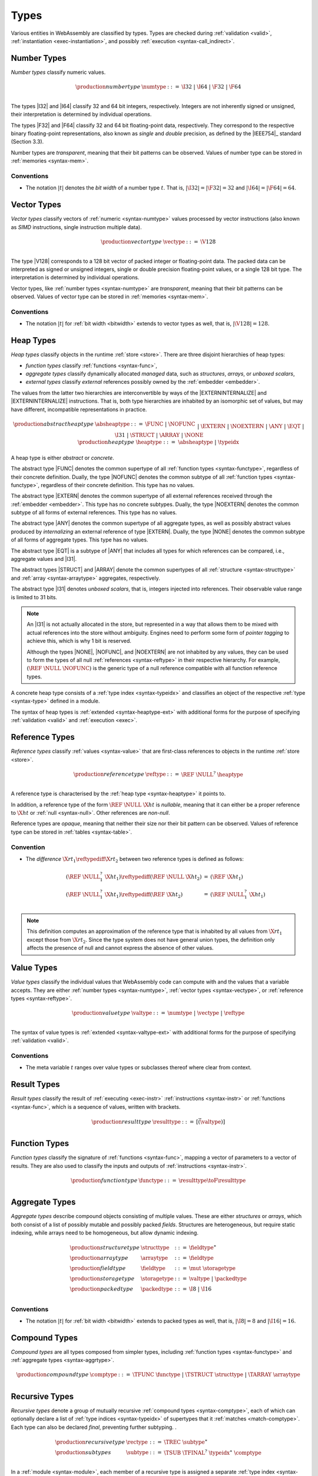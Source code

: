 .. index:: ! type, validation, instantiation, execution
   pair: abstract syntax; type
.. _syntax-type:

Types
-----

Various entities in WebAssembly are classified by types.
Types are checked during :ref:`validation <valid>`, :ref:`instantiation <exec-instantiation>`, and possibly :ref:`execution <syntax-call_indirect>`.


.. index:: ! number type, integer, floating-point, IEEE 754, bit width, memory
   pair: abstract syntax; number type
   pair: number; type
.. _syntax-numtype:

Number Types
~~~~~~~~~~~~

*Number types* classify numeric values.

.. math::
   \begin{array}{llrl}
   \production{number type} & \numtype &::=&
     \I32 ~|~ \I64 ~|~ \F32 ~|~ \F64 \\
   \end{array}

The types |I32| and |I64| classify 32 and 64 bit integers, respectively.
Integers are not inherently signed or unsigned, their interpretation is determined by individual operations.

The types |F32| and |F64| classify 32 and 64 bit floating-point data, respectively.
They correspond to the respective binary floating-point representations, also known as *single* and *double* precision, as defined by the |IEEE754|_ standard (Section 3.3).

Number types are *transparent*, meaning that their bit patterns can be observed.
Values of number type can be stored in :ref:`memories <syntax-mem>`.

.. _bitwidth:

Conventions
...........

* The notation :math:`|t|` denotes the *bit width* of a number type :math:`t`.
  That is, :math:`|\I32| = |\F32| = 32` and :math:`|\I64| = |\F64| = 64`.


.. index:: ! vector type, integer, floating-point, IEEE 754, bit width, memory, SIMD
   pair: abstract syntax; number type
   pair: number; type
.. _syntax-vectype:

Vector Types
~~~~~~~~~~~~

*Vector types* classify vectors of :ref:`numeric <syntax-numtype>` values processed by vector instructions (also known as *SIMD* instructions, single instruction multiple data).

.. math::
   \begin{array}{llrl}
   \production{vector type} & \vectype &::=&
     \V128 \\
   \end{array}

The type |V128| corresponds to a 128 bit vector of packed integer or floating-point data. The packed data
can be interpreted as signed or unsigned integers, single or double precision floating-point
values, or a single 128 bit type. The interpretation is determined by individual operations.

Vector types, like :ref:`number types <syntax-numtype>` are *transparent*, meaning that their bit patterns can be observed.
Values of vector type can be stored in :ref:`memories <syntax-mem>`.

Conventions
...........

* The notation :math:`|t|` for :ref:`bit width <bitwidth>` extends to vector types as well, that is, :math:`|\V128| = 128`.



.. index:: ! heap type, store, type index, ! abstract type, ! concrete type, ! unboxed scalar
   pair: abstract syntax; heap type
.. _type-abstract:
.. _type-concrete:
.. _syntax-i31:
.. _syntax-heaptype:

Heap Types
~~~~~~~~~~

*Heap types* classify objects in the runtime :ref:`store <store>`.
There are three disjoint hierarchies of heap types:

- *function types* classify :ref:`functions <syntax-func>`,
- *aggregate types* classify dynamically allocated *managed* data, such as *structures*, *arrays*, or *unboxed scalars*,
- *external types* classify *external* references possibly owned by the :ref:`embedder <embedder>`.

The values from the latter two hierarchies are interconvertible by ways of the |EXTERNINTERNALIZE| and |EXTERNINTERNALIZE| instructions.
That is, both type hierarchies are inhabited by an isomorphic set of values, but may have different, incompatible representations in practice.

.. math::
   \begin{array}{llrl}
   \production{abstract heap type} & \absheaptype &::=&
     \FUNC ~|~ \NOFUNC \\&&|&
     \EXTERN ~|~ \NOEXTERN \\&&|&
     \ANY ~|~ \EQT ~|~ \I31 ~|~ \STRUCT ~|~ \ARRAY ~|~ \NONE \\
   \production{heap type} & \heaptype &::=&
     \absheaptype ~|~ \typeidx \\
   \end{array}

A heap type is either *abstract* or *concrete*.

The abstract type |FUNC| denotes the common supertype of all :ref:`function types <syntax-functype>`, regardless of their concrete definition.
Dually, the type |NOFUNC| denotes the common subtype of all :ref:`function types <syntax-functype>`, regardless of their concrete definition.
This type has no values.

The abstract type |EXTERN| denotes the common supertype of all external references received through the :ref:`embedder <embedder>`.
This type has no concrete subtypes.
Dually, the type |NOEXTERN| denotes the common subtype of all forms of external references.
This type has no values.

The abstract type |ANY| denotes the common supertype of all aggregate types, as well as possibly abstract values produced by *internalizing* an external reference of type |EXTERN|.
Dually, the type |NONE| denotes the common subtype of all forms of aggregate types.
This type has no values.

The abstract type |EQT| is a subtype of |ANY| that includes all types for which references can be compared, i.e., aggregate values and |I31|.

The abstract types |STRUCT| and |ARRAY| denote the common supertypes of all :ref:`structure <syntax-structtype>` and :ref:`array <syntax-arraytype>` aggregates, respectively.

The abstract type |I31| denotes *unboxed scalars*, that is, integers injected into references.
Their observable value range is limited to 31 bits.

.. note::
   An |I31| is not actually allocated in the store,
   but represented in a way that allows them to be mixed with actual references into the store without ambiguity.
   Engines need to perform some form of *pointer tagging* to achieve this,
   which is why 1 bit is reserved.

   Although the types |NONE|, |NOFUNC|, and |NOEXTERN| are not inhabited by any values,
   they can be used to form the types of all null :ref:`references <syntax-reftype>` in their respective hierarchy.
   For example, :math:`(\REF~\NULL~\NOFUNC)` is the generic type of a null reference compatible with all function reference types.

A concrete heap type consists of a :ref:`type index <syntax-typeidx>` and classifies an object of the respective :ref:`type <syntax-type>` defined in a module.

The syntax of heap types is :ref:`extended <syntax-heaptype-ext>` with additional forms for the purpose of specifying :ref:`validation <valid>` and :ref:`execution <exec>`.


.. index:: ! reference type, heap type, reference, table, function, function type, null
   pair: abstract syntax; reference type
   pair: reference; type
.. _syntax-reftype:
.. _syntax-nullable:

Reference Types
~~~~~~~~~~~~~~~

*Reference types* classify :ref:`values <syntax-value>` that are first-class references to objects in the runtime :ref:`store <store>`.

.. math::
   \begin{array}{llrl}
   \production{reference type} & \reftype &::=&
     \REF~\NULL^?~\heaptype \\
   \end{array}

A reference type is characterised by the :ref:`heap type <syntax-heaptype>` it points to.

In addition, a reference type of the form :math:`\REF~\NULL~\X{ht}` is *nullable*, meaning that it can either be a proper reference to :math:`\X{ht}` or :ref:`null <syntax-null>`.
Other references are *non-null*.

Reference types are *opaque*, meaning that neither their size nor their bit pattern can be observed.
Values of reference type can be stored in :ref:`tables <syntax-table>`.

.. _aux-reftypediff:

Convention
..........

* The *difference* :math:`\X{rt}_1\reftypediff\X{rt}_2` between two reference types is defined as follows:

  .. math::
     \begin{array}{lll}
     (\REF~\NULL_1^?~\X{ht}_1) \reftypediff (\REF~\NULL~\X{ht}_2) &=& (\REF~\X{ht}_1) \\
     (\REF~\NULL_1^?~\X{ht}_1) \reftypediff (\REF~\X{ht}_2) &=& (\REF~\NULL_1^?~\X{ht}_1) \\
     \end{array}

.. note::
   This definition computes an approximation of the reference type that is inhabited by all values from :math:`\X{rt}_1` except those from :math:`\X{rt}_2`.
   Since the type system does not have general union types,
   the definition only affects the presence of null and cannot express the absence of other values.


.. index:: ! value type, number type, vector type, reference type
   pair: abstract syntax; value type
   pair: value; type
.. _syntax-valtype:

Value Types
~~~~~~~~~~~

*Value types* classify the individual values that WebAssembly code can compute with and the values that a variable accepts.
They are either :ref:`number types <syntax-numtype>`, :ref:`vector types <syntax-vectype>`, or :ref:`reference types <syntax-reftype>`.

.. math::
   \begin{array}{llrl}
   \production{value type} & \valtype &::=&
     \numtype ~|~ \vectype ~|~ \reftype \\
   \end{array}

The syntax of value types is :ref:`extended <syntax-valtype-ext>` with additional forms for the purpose of specifying :ref:`validation <valid>`.

Conventions
...........

* The meta variable :math:`t` ranges over value types or subclasses thereof where clear from context.


.. index:: ! result type, value type, instruction, execution, function
   pair: abstract syntax; result type
   pair: result; type
.. _syntax-resulttype:

Result Types
~~~~~~~~~~~~

*Result types* classify the result of :ref:`executing <exec-instr>` :ref:`instructions <syntax-instr>` or :ref:`functions <syntax-func>`,
which is a sequence of values, written with brackets.

.. math::
   \begin{array}{llrl}
   \production{result type} & \resulttype &::=&
     [\vec(\valtype)] \\
   \end{array}


.. index:: ! function type, value type, vector, function, parameter, result, result type
   pair: abstract syntax; function type
   pair: function; type
.. _syntax-functype:

Function Types
~~~~~~~~~~~~~~

*Function types* classify the signature of :ref:`functions <syntax-func>`,
mapping a vector of parameters to a vector of results.
They are also used to classify the inputs and outputs of :ref:`instructions <syntax-instr>`.

.. math::
   \begin{array}{llrl}
   \production{function type} & \functype &::=&
     \resulttype \toF \resulttype \\
   \end{array}


.. index:: ! aggregate type, ! structure type, ! array type, ! field type, ! storage type, ! packed type, bit width
   pair: abstract syntax; structure type
   pair: abstract syntax; array type
   pair: abstract syntax; field type
   pair: abstract syntax; storage type
   pair: abstract syntax; packed type
.. _syntax-aggrtype:
.. _syntax-structtype:
.. _syntax-arraytype:
.. _syntax-fieldtype:
.. _syntax-storagetype:
.. _syntax-packedtype:

Aggregate Types
~~~~~~~~~~~~~~~

*Aggregate types* describe compound objects consisting of multiple values.
These are either *structures* or *arrays*,
which both consist of a list of possibly mutable and possibly packed *fields*.
Structures are heterogeneous, but require static indexing, while arrays need to be homogeneous, but allow dynamic indexing.

.. math::
   \begin{array}{llrl}
   \production{structure type} & \structtype &::=&
     \fieldtype^\ast \\
   \production{array type} & \arraytype &::=&
     \fieldtype \\
   \production{field type} & \fieldtype &::=&
     \mut~\storagetype \\
   \production{storage type} & \storagetype &::=&
     \valtype ~|~ \packedtype \\
   \production{packed type} & \packedtype &::=&
     \I8 ~|~ \I16 \\
   \end{array}

Conventions
...........

* The notation :math:`|t|` for :ref:`bit width <bitwidth>` extends to packed types as well, that is, :math:`|\I8| = 8` and :math:`|\I16| = 16`.


.. index:: ! compound type, function type, aggreagate type, structure type, array type
   pair: abstract syntax; compound type
.. _syntax-comptype:

Compound Types
~~~~~~~~~~~~~~

*Compound types* are all types composed from simpler types,
including :ref:`function types <syntax-functype>` and :ref:`aggregate types <syntax-aggrtype>`.

.. math::
   \begin{array}{llrl}
   \production{compound type} & \comptype &::=&
     \TFUNC~\functype ~|~ \TSTRUCT~\structtype ~|~ \TARRAY~\arraytype \\
   \end{array}


.. index:: ! recursive type, ! sub type, compound type, ! final, subtyping, ! roll, ! unroll, recursive type index
   pair: abstract syntax; recursive type
   pair: abstract syntax; sub type
.. _syntax-rectype:
.. _syntax-subtype:

Recursive Types
~~~~~~~~~~~~~~~

*Recursive types* denote a group of mutually recursive :ref:`compound types <syntax-comptype>`, each of which can optionally declare a list of :ref:`type indices <syntax-typeidx>` of supertypes that it :ref:`matches <match-comptype>`.
Each type can also be declared *final*, preventing further subtyping.
.

.. math::
   \begin{array}{llrl}
   \production{recursive type} & \rectype &::=&
     \TREC~\subtype^\ast \\
   \production{sub types} & \subtype &::=&
     \TSUB~\TFINAL^?~\typeidx^\ast~\comptype \\
   \end{array}

In a :ref:`module <syntax-module>`, each member of a recursive type is assigned a separate :ref:`type index <syntax-typeidx>`.

The syntax of sub types is :ref:`generalized <syntax-heaptype-ext>` for the purpose of specifying :ref:`validation <valid>` and :ref:`execution <exec>`.


.. index:: ! limits, memory type, table type
   pair: abstract syntax; limits
   single: memory; limits
   single: table; limits
.. _syntax-limits:

Limits
~~~~~~

*Limits* classify the size range of resizeable storage associated with :ref:`memory types <syntax-memtype>` and :ref:`table types <syntax-tabletype>`.

.. math::
   \begin{array}{llrl}
   \production{limits} & \limits &::=&
     \{ \LMIN~\u32, \LMAX~\u32^? \} \\
   \end{array}

If no maximum is given, the respective storage can grow to any size.


.. index:: ! memory type, limits, page size, memory
   pair: abstract syntax; memory type
   pair: memory; type
   pair: memory; limits
.. _syntax-memtype:

Memory Types
~~~~~~~~~~~~

*Memory types* classify linear :ref:`memories <syntax-mem>` and their size range.

.. math::
   \begin{array}{llrl}
   \production{memory type} & \memtype &::=&
     \limits \\
   \end{array}

The limits constrain the minimum and optionally the maximum size of a memory.
The limits are given in units of :ref:`page size <page-size>`.


.. index:: ! table type, reference type, limits, table, element
   pair: abstract syntax; table type
   pair: table; type
   pair: table; limits
.. _syntax-tabletype:

Table Types
~~~~~~~~~~~

*Table types* classify :ref:`tables <syntax-table>` over elements of :ref:`reference type <syntax-reftype>` within a size range.

.. math::
   \begin{array}{llrl}
   \production{table type} & \tabletype &::=&
     \limits~\reftype \\
   \end{array}

Like memories, tables are constrained by limits for their minimum and optionally maximum size.
The limits are given in numbers of entries.


.. index:: ! global type, ! mutability, value type, global, mutability
   pair: abstract syntax; global type
   pair: abstract syntax; mutability
   pair: global; type
   pair: global; mutability
.. _syntax-mut:
.. _syntax-globaltype:

Global Types
~~~~~~~~~~~~

*Global types* classify :ref:`global <syntax-global>` variables, which hold a value and can either be mutable or immutable.

.. math::
   \begin{array}{llrl}
   \production{global type} & \globaltype &::=&
     \mut~\valtype \\
   \production{mutability} & \mut &::=&
     \MCONST ~|~
     \MVAR \\
   \end{array}


.. index:: ! external type, defined type, function type, table type, memory type, global type, import, external value
   pair: abstract syntax; external type
   pair: external; type
.. _syntax-externtype:

External Types
~~~~~~~~~~~~~~

*External types* classify :ref:`imports <syntax-import>` and :ref:`external values <syntax-externval>` with their respective types.

.. math::
   \begin{array}{llrl}
   \production{external types} & \externtype &::=&
     \ETFUNC~\deftype ~|~
     \ETTABLE~\tabletype ~|~
     \ETMEM~\memtype ~|~
     \ETGLOBAL~\globaltype \\
   \end{array}


Conventions
...........

The following auxiliary notation is defined for sequences of external types.
It filters out entries of a specific kind in an order-preserving fashion:

* :math:`\etfuncs(\externtype^\ast) = [\functype ~|~ (\ETFUNC~\functype) \in \externtype^\ast]`

* :math:`\ettables(\externtype^\ast) = [\tabletype ~|~ (\ETTABLE~\tabletype) \in \externtype^\ast]`

* :math:`\etmems(\externtype^\ast) = [\memtype ~|~ (\ETMEM~\memtype) \in \externtype^\ast]`

* :math:`\etglobals(\externtype^\ast) = [\globaltype ~|~ (\ETGLOBAL~\globaltype) \in \externtype^\ast]`
